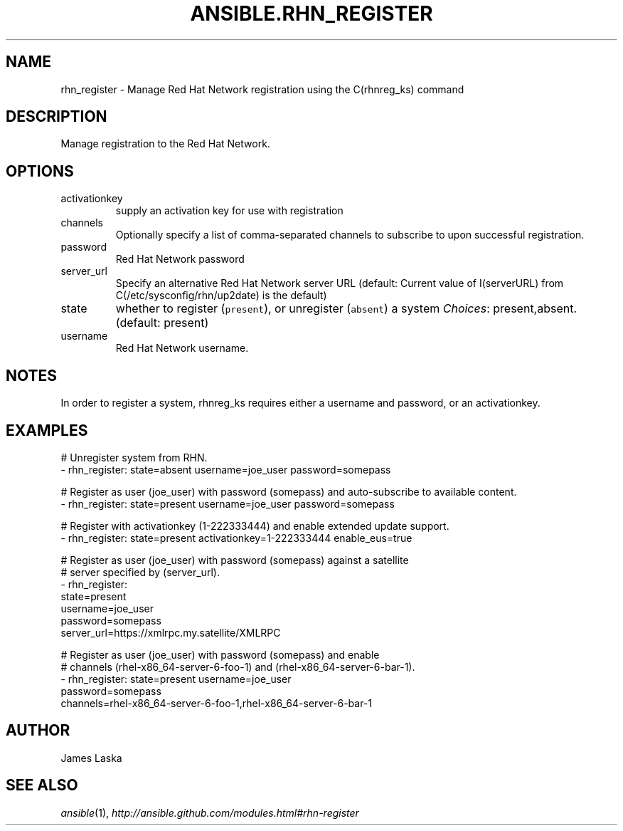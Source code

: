 .TH ANSIBLE.RHN_REGISTER 3 "2013-11-27" "1.4.1" "ANSIBLE MODULES"
.\" generated from library/packaging/rhn_register
.SH NAME
rhn_register \- Manage Red Hat Network registration using the C(rhnreg_ks) command
.\" ------ DESCRIPTION
.SH DESCRIPTION
.PP
Manage registration to the Red Hat Network. 
.\" ------ OPTIONS
.\"
.\"
.SH OPTIONS
   
.IP activationkey
supply an activation key for use with registration   
.IP channels
Optionally specify a list of comma-separated channels to subscribe to upon successful registration.   
.IP password
Red Hat Network password   
.IP server_url
Specify an alternative Red Hat Network server URL (default: Current value of I(serverURL) from C(/etc/sysconfig/rhn/up2date) is the default)   
.IP state
whether to register (\fCpresent\fR), or unregister (\fCabsent\fR) a system
.IR Choices :
present,absent. (default: present)   
.IP username
Red Hat Network username.\"
.\"
.\" ------ NOTES
.SH NOTES
.PP
In order to register a system, rhnreg_ks requires either a username and password, or an activationkey. 
.\"
.\"
.\" ------ EXAMPLES
.\" ------ PLAINEXAMPLES
.SH EXAMPLES
.nf
# Unregister system from RHN.
- rhn_register: state=absent username=joe_user password=somepass

# Register as user (joe_user) with password (somepass) and auto-subscribe to available content.
- rhn_register: state=present username=joe_user password=somepass

# Register with activationkey (1-222333444) and enable extended update support.
- rhn_register: state=present activationkey=1-222333444 enable_eus=true

# Register as user (joe_user) with password (somepass) against a satellite
# server specified by (server_url).
- rhn_register:
    state=present
    username=joe_user
    password=somepass
    server_url=https://xmlrpc.my.satellite/XMLRPC

# Register as user (joe_user) with password (somepass) and enable
# channels (rhel-x86_64-server-6-foo-1) and (rhel-x86_64-server-6-bar-1).
- rhn_register: state=present username=joe_user
                password=somepass
                channels=rhel-x86_64-server-6-foo-1,rhel-x86_64-server-6-bar-1

.fi

.\" ------- AUTHOR
.SH AUTHOR
James Laska
.SH SEE ALSO
.IR ansible (1),
.I http://ansible.github.com/modules.html#rhn-register